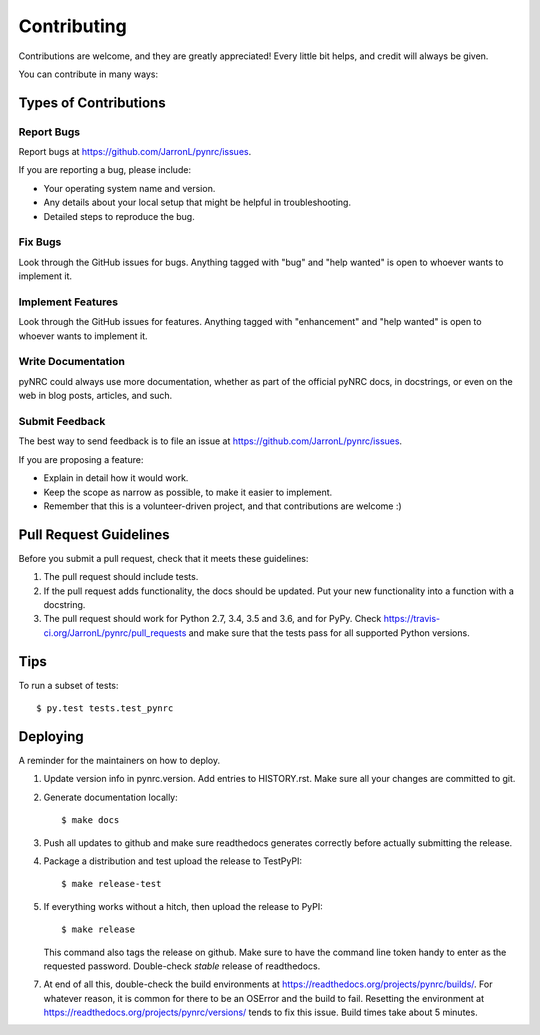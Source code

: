 .. highlight:: shell

============
Contributing
============

Contributions are welcome, and they are greatly appreciated! Every little bit
helps, and credit will always be given.

You can contribute in many ways:

Types of Contributions
----------------------

Report Bugs
~~~~~~~~~~~

Report bugs at https://github.com/JarronL/pynrc/issues.

If you are reporting a bug, please include:

* Your operating system name and version.
* Any details about your local setup that might be helpful in troubleshooting.
* Detailed steps to reproduce the bug.

Fix Bugs
~~~~~~~~

Look through the GitHub issues for bugs. Anything tagged with "bug" and "help
wanted" is open to whoever wants to implement it.

Implement Features
~~~~~~~~~~~~~~~~~~

Look through the GitHub issues for features. Anything tagged with "enhancement"
and "help wanted" is open to whoever wants to implement it.

Write Documentation
~~~~~~~~~~~~~~~~~~~

pyNRC could always use more documentation, whether as part of the
official pyNRC docs, in docstrings, or even on the web in blog posts,
articles, and such.

Submit Feedback
~~~~~~~~~~~~~~~

The best way to send feedback is to file an issue at https://github.com/JarronL/pynrc/issues.

If you are proposing a feature:

* Explain in detail how it would work.
* Keep the scope as narrow as possible, to make it easier to implement.
* Remember that this is a volunteer-driven project, and that contributions
  are welcome :)

..
        Get Started!
        ------------

        Ready to contribute? Here's how to set up `pynrc` for local development.

        1. Fork the `pynrc` repo on GitHub.
        2. Clone your fork locally::

            $ git clone git@github.com:your_name_here/pynrc.git

        3. Install your local copy into a virtualenv. Assuming you have virtualenvwrapper 
           installed, this is how you set up your fork for local development::

            $ mkvirtualenv pynrc
            $ cd pynrc/
            $ python setup.py develop

        4. Create a branch for local development::

            $ git checkout -b name-of-your-bugfix-or-feature

           Now you can make your changes locally.

        5. When you're done making changes, check that your changes pass flake8 and the
           tests, including testing other Python versions with tox::

            $ flake8 pynrc tests
            $ python setup.py test or py.test
            $ tox

           To get flake8 and tox, just pip install them into your virtualenv.

        6. Commit your changes and push your branch to GitHub::

            $ git add .
            $ git commit -m "Your detailed description of your changes."
            $ git push origin name-of-your-bugfix-or-feature

        7. Submit a pull request through the GitHub website.

Pull Request Guidelines
-----------------------

Before you submit a pull request, check that it meets these guidelines:

1. The pull request should include tests.
2. If the pull request adds functionality, the docs should be updated. Put
   your new functionality into a function with a docstring.
3. The pull request should work for Python 2.7, 3.4, 3.5 and 3.6, and for PyPy. 
   Check https://travis-ci.org/JarronL/pynrc/pull_requests
   and make sure that the tests pass for all supported Python versions.

Tips
----

To run a subset of tests::

$ py.test tests.test_pynrc


Deploying
---------

A reminder for the maintainers on how to deploy.

1. Update version info in pynrc.version.
   Add entries to HISTORY.rst.
   Make sure all your changes are committed to git.
2. Generate documentation locally::

    $ make docs

3. Push all updates to github and make sure readthedocs generates correctly
   before actually submitting the release.
4. Package a distribution and test upload the release to TestPyPI::

    $ make release-test

5. If everything works without a hitch, then upload the release to PyPI::

    $ make release
    
   This command also tags the release on github. Make sure to have the 
   command line token handy to enter as the requested password.
   Double-check `stable` release of readthedocs.
   
.. todo::

    6. Release code to conda-forge
       If you already have a conda-forge feedstock forked to your own GitHub account, first
       edit `recipe/meta.yaml` to update the version, hash, etc. To calculate the sha256 
       hash, run:
   
       ```shell
       openssl dgst -sha256 path/to/package_name-0.1.1.tar.gz
       ```
   
       Then, commit and push the yaml file to GitHub:
   
       ```shell
       git pull upstream master
       git add --all
       git commit -m 'version bump to v0.1.1'
       git push -u origin master
       ```
   
       Finally, issue a pull request to conda-forge.
       
7. At end of all this, double-check the build environments at
   https://readthedocs.org/projects/pynrc/builds/. For whatever reason,
   it is common for there to be an OSError and the build to fail.
   Resetting the environment at https://readthedocs.org/projects/pynrc/versions/
   tends to fix this issue. Build times take about 5 minutes.
       
.. Travis will then deploy to PyPI if tests pass.

